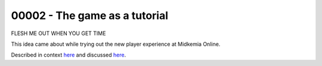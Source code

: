 %%%%%%%%%%%%%%%%%%%%%%%%%%%%%%%%
 00002 - The game as a tutorial
%%%%%%%%%%%%%%%%%%%%%%%%%%%%%%%%

FLESH ME OUT WHEN YOU GET TIME

This idea came about while trying out the new player experience at
Midkemia Online.

Described in context `here`__ and discussed `here`__.

__ http://www.mudbytes.net/index.php?a=topic&t=2542
__ http://www.mudbytes.net/index.php?a=topic&t=2550